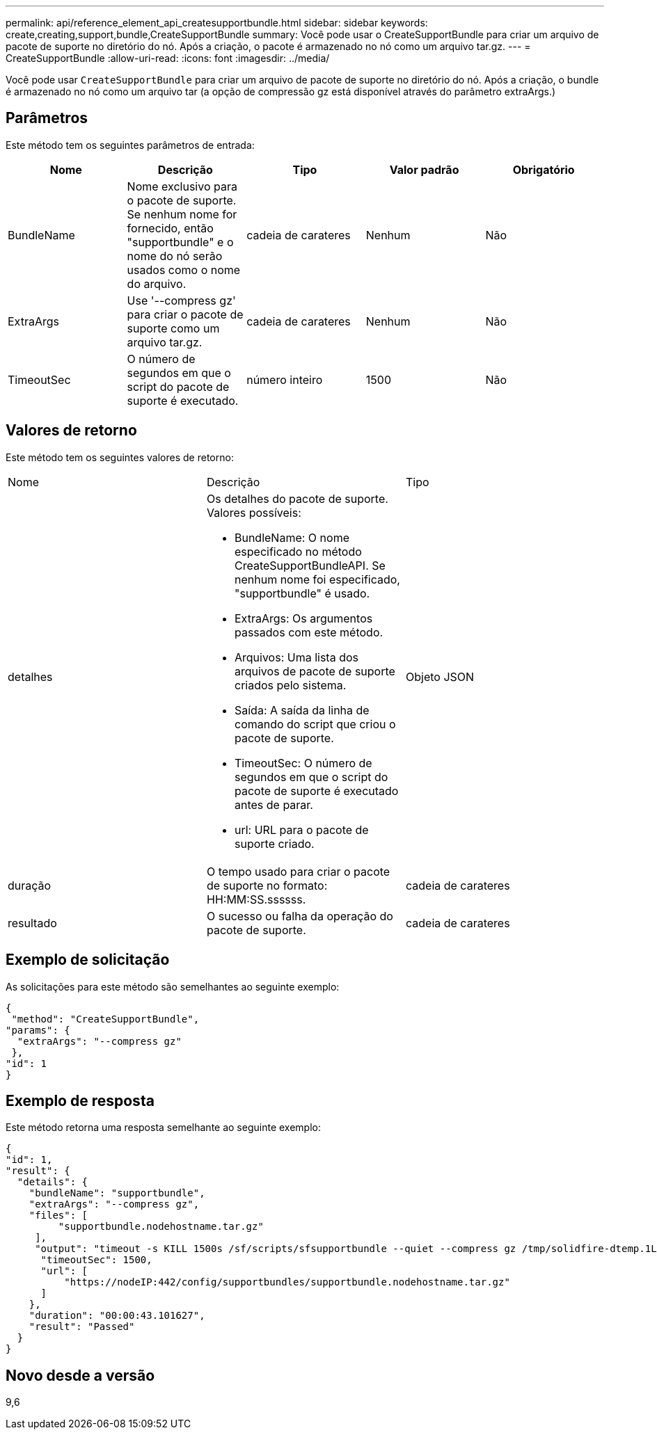 ---
permalink: api/reference_element_api_createsupportbundle.html 
sidebar: sidebar 
keywords: create,creating,support,bundle,CreateSupportBundle 
summary: Você pode usar o CreateSupportBundle para criar um arquivo de pacote de suporte no diretório do nó. Após a criação, o pacote é armazenado no nó como um arquivo tar.gz. 
---
= CreateSupportBundle
:allow-uri-read: 
:icons: font
:imagesdir: ../media/


[role="lead"]
Você pode usar `CreateSupportBundle` para criar um arquivo de pacote de suporte no diretório do nó. Após a criação, o bundle é armazenado no nó como um arquivo tar (a opção de compressão gz está disponível através do parâmetro extraArgs.)



== Parâmetros

Este método tem os seguintes parâmetros de entrada:

|===
| Nome | Descrição | Tipo | Valor padrão | Obrigatório 


 a| 
BundleName
 a| 
Nome exclusivo para o pacote de suporte. Se nenhum nome for fornecido, então "supportbundle" e o nome do nó serão usados como o nome do arquivo.
 a| 
cadeia de carateres
 a| 
Nenhum
 a| 
Não



 a| 
ExtraArgs
 a| 
Use '--compress gz' para criar o pacote de suporte como um arquivo tar.gz.
 a| 
cadeia de carateres
 a| 
Nenhum
 a| 
Não



 a| 
TimeoutSec
 a| 
O número de segundos em que o script do pacote de suporte é executado.
 a| 
número inteiro
 a| 
1500
 a| 
Não

|===


== Valores de retorno

Este método tem os seguintes valores de retorno:

|===


| Nome | Descrição | Tipo 


 a| 
detalhes
 a| 
Os detalhes do pacote de suporte. Valores possíveis:

* BundleName: O nome especificado no método CreateSupportBundleAPI. Se nenhum nome foi especificado, "supportbundle" é usado.
* ExtraArgs: Os argumentos passados com este método.
* Arquivos: Uma lista dos arquivos de pacote de suporte criados pelo sistema.
* Saída: A saída da linha de comando do script que criou o pacote de suporte.
* TimeoutSec: O número de segundos em que o script do pacote de suporte é executado antes de parar.
* url: URL para o pacote de suporte criado.

 a| 
Objeto JSON



 a| 
duração
 a| 
O tempo usado para criar o pacote de suporte no formato: HH:MM:SS.ssssss.
 a| 
cadeia de carateres



 a| 
resultado
 a| 
O sucesso ou falha da operação do pacote de suporte.
 a| 
cadeia de carateres

|===


== Exemplo de solicitação

As solicitações para este método são semelhantes ao seguinte exemplo:

[listing]
----
{
 "method": "CreateSupportBundle",
"params": {
  "extraArgs": "--compress gz"
 },
"id": 1
}
----


== Exemplo de resposta

Este método retorna uma resposta semelhante ao seguinte exemplo:

[listing]
----
{
"id": 1,
"result": {
  "details": {
    "bundleName": "supportbundle",
    "extraArgs": "--compress gz",
    "files": [
         "supportbundle.nodehostname.tar.gz"
     ],
     "output": "timeout -s KILL 1500s /sf/scripts/sfsupportbundle --quiet --compress gz /tmp/solidfire-dtemp.1L6bdX/supportbundle<br><br>Moved '/tmp/solidfire-dtemp.1L6bdX/supportbundle.nodehostname.tar.gz' to /tmp/supportbundles",
      "timeoutSec": 1500,
      "url": [
          "https://nodeIP:442/config/supportbundles/supportbundle.nodehostname.tar.gz"
      ]
    },
    "duration": "00:00:43.101627",
    "result": "Passed"
  }
}
----


== Novo desde a versão

9,6
